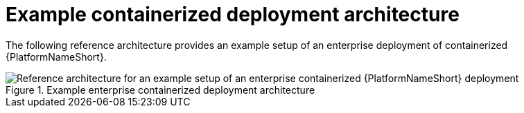 :_mod-docs-content-type: REFERENCE

// This module is included in assembly-aap-architecture.adoc
[id='example_CONT_architecture_{context}']
= Example containerized deployment architecture

The following reference architecture provides an example setup of an enterprise deployment of containerized {PlatformNameShort}.

.Example enterprise containerized deployment architecture
image::cont-b-env-a.png[Reference architecture for an example setup of an enterprise containerized {PlatformNameShort} deployment]